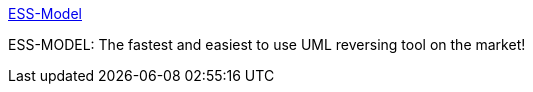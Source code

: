 :jbake-type: post
:jbake-status: published
:jbake-title: ESS-Model
:jbake-tags: software,freeware,uml,programming,concepts,reverse,_mois_mars,_année_2005
:jbake-date: 2005-03-31
:jbake-depth: ../
:jbake-uri: shaarli/1112279614000.adoc
:jbake-source: https://nicolas-delsaux.hd.free.fr/Shaarli?searchterm=http%3A%2F%2Fessmodel.sourceforge.net%2Fdownload.html&searchtags=software+freeware+uml+programming+concepts+reverse+_mois_mars+_ann%C3%A9e_2005
:jbake-style: shaarli

http://essmodel.sourceforge.net/download.html[ESS-Model]

ESS-MODEL: The fastest and easiest to use UML reversing tool on the market!
